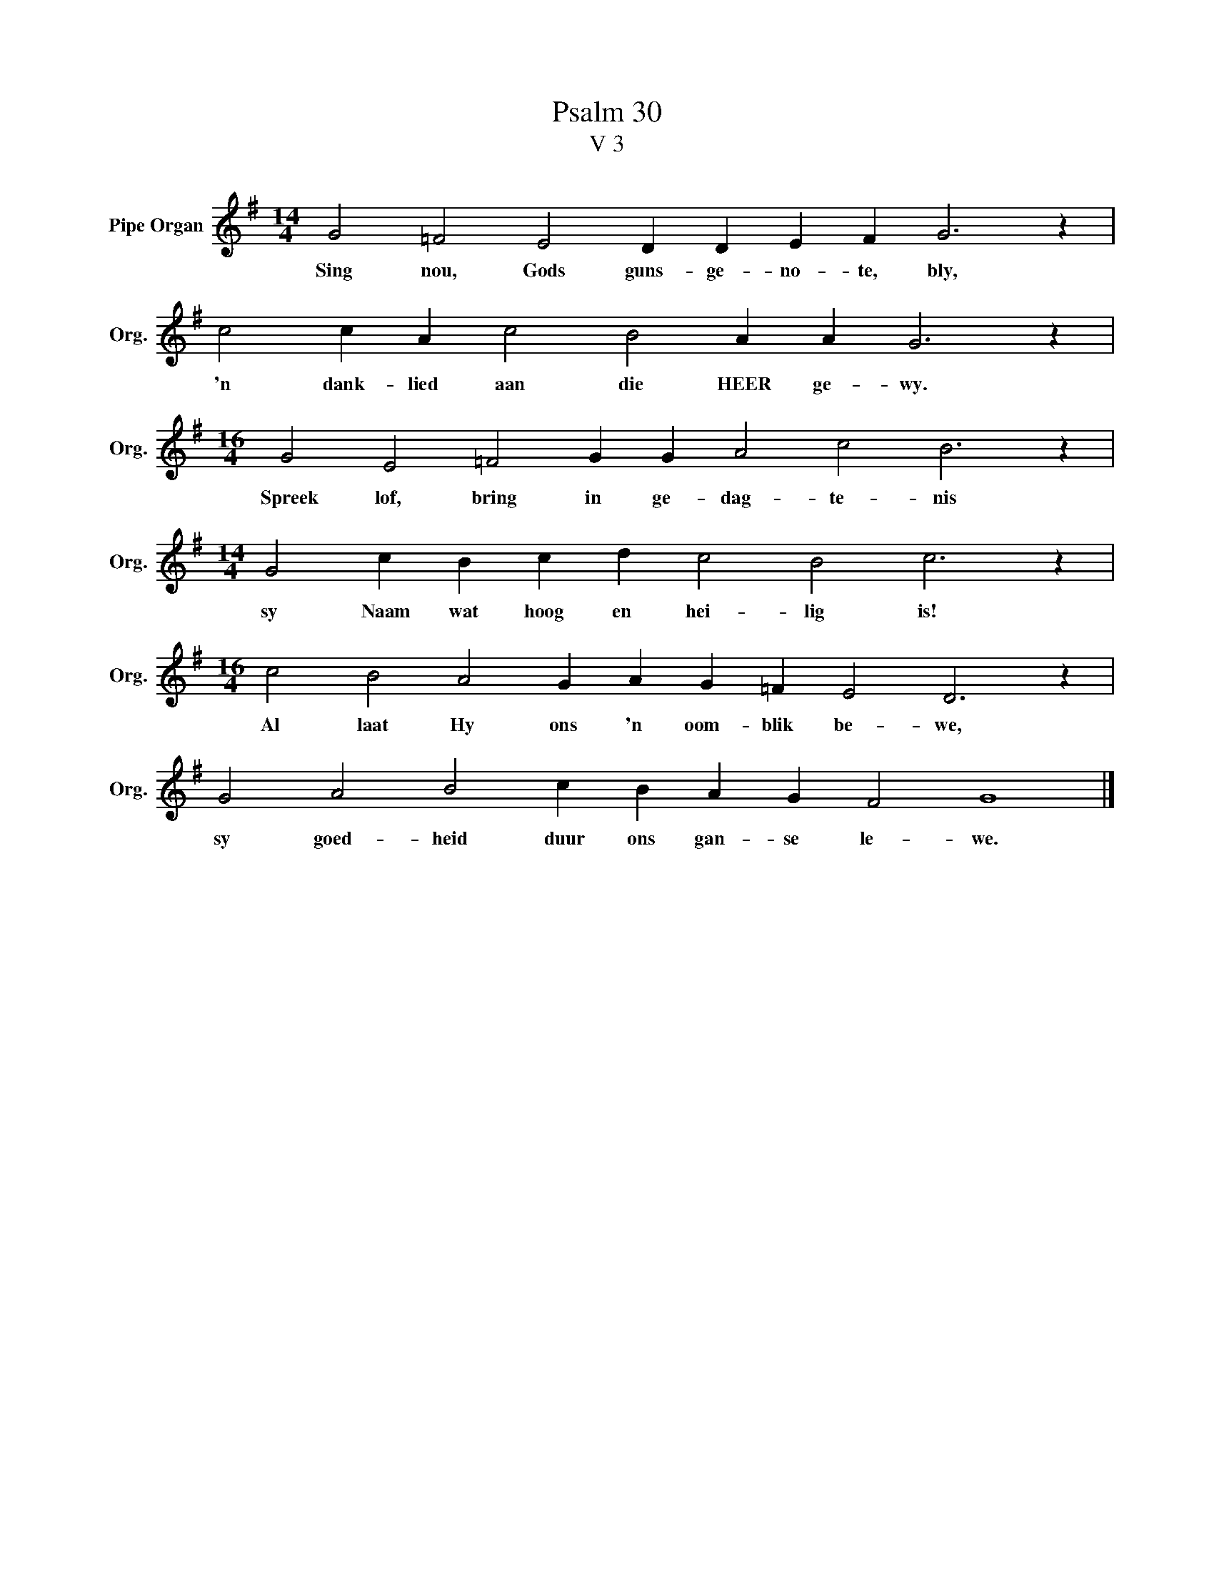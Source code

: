 X:1
T:Psalm 30
T:V 3
L:1/4
M:14/4
I:linebreak $
K:G
V:1 treble nm="Pipe Organ" snm="Org."
V:1
 G2 =F2 E2 D D E F G3 z |$ c2 c A c2 B2 A A G3 z |$[M:16/4] G2 E2 =F2 G G A2 c2 B3 z |$ %3
w: Sing nou, Gods guns- ge- no- te, bly,|'n dank- lied aan die HEER ge- wy.|Spreek lof, bring in ge- dag- te- nis|
[M:14/4] G2 c B c d c2 B2 c3 z |$[M:16/4] c2 B2 A2 G A G =F E2 D3 z |$ G2 A2 B2 c B A G F2 G4 |] %6
w: sy Naam wat hoog en hei- lig is!|Al laat Hy ons 'n oom- blik be- we,|sy goed- heid duur ons gan- se le- we.|

